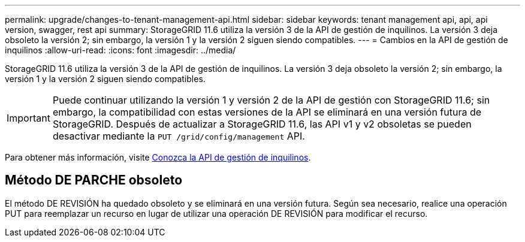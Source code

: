 ---
permalink: upgrade/changes-to-tenant-management-api.html 
sidebar: sidebar 
keywords: tenant management api, api, api version, swagger, rest api 
summary: StorageGRID 11.6 utiliza la versión 3 de la API de gestión de inquilinos. La versión 3 deja obsoleto la versión 2; sin embargo, la versión 1 y la versión 2 siguen siendo compatibles. 
---
= Cambios en la API de gestión de inquilinos
:allow-uri-read: 
:icons: font
:imagesdir: ../media/


[role="lead"]
StorageGRID 11.6 utiliza la versión 3 de la API de gestión de inquilinos. La versión 3 deja obsoleto la versión 2; sin embargo, la versión 1 y la versión 2 siguen siendo compatibles.


IMPORTANT: Puede continuar utilizando la versión 1 y versión 2 de la API de gestión con StorageGRID 11.6; sin embargo, la compatibilidad con estas versiones de la API se eliminará en una versión futura de StorageGRID. Después de actualizar a StorageGRID 11.6, las API v1 y v2 obsoletas se pueden desactivar mediante la `PUT /grid/config/management` API.

Para obtener más información, visite xref:../tenant/understanding-tenant-management-api.adoc[Conozca la API de gestión de inquilinos].



== Método DE PARCHE obsoleto

El método DE REVISIÓN ha quedado obsoleto y se eliminará en una versión futura. Según sea necesario, realice una operación PUT para reemplazar un recurso en lugar de utilizar una operación DE REVISIÓN para modificar el recurso.
